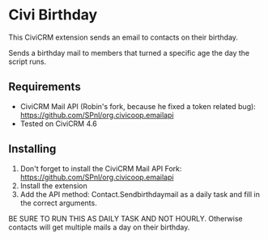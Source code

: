 * Civi Birthday

This CiviCRM extension sends an email to contacts on their birthday.

Sends a birthday mail to members that turned a specific age the day the script runs.

** Requirements

- CiviCRM Mail API (Robin's fork, because he fixed a token related bug): https://github.com/SPnl/org.civicoop.emailapi
- Tested on CiviCRM 4.6

** Installing

1. Don't forget to install the CiviCRM Mail API Fork: https://github.com/SPnl/org.civicoop.emailapi
2. Install the extension
3. Add the API method: Contact.Sendbirthdaymail as a daily task and fill in the correct arguments.

BE SURE TO RUN THIS AS DAILY TASK AND NOT HOURLY. Otherwise contacts will get multiple mails a day on their birthday.
